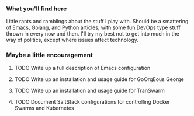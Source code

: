 *** What you'll find here

Little rants and ramblings about the stuff I play with. Should be a smattering of [[https://www.gnu.org/software/emacs][Emacs]], [[https://golang.org][Golang]], and [[https://www.python.org][Python]] articles, with some fun DevOps type stuff thrown in every now and then. I'll try my best not to get into much in the way of politics, except where issues affect technology.

*** Maybe a little encouragement

****** TODO Write up a full description of Emacs configuration
****** TODO Write up an installation and usage guide for GoOrgEous George
****** TODO Write up an installation and usage guide for TranSwarm
****** TODO Document SaltStack configurations for controlling Docker Swarms and Kubernetes

